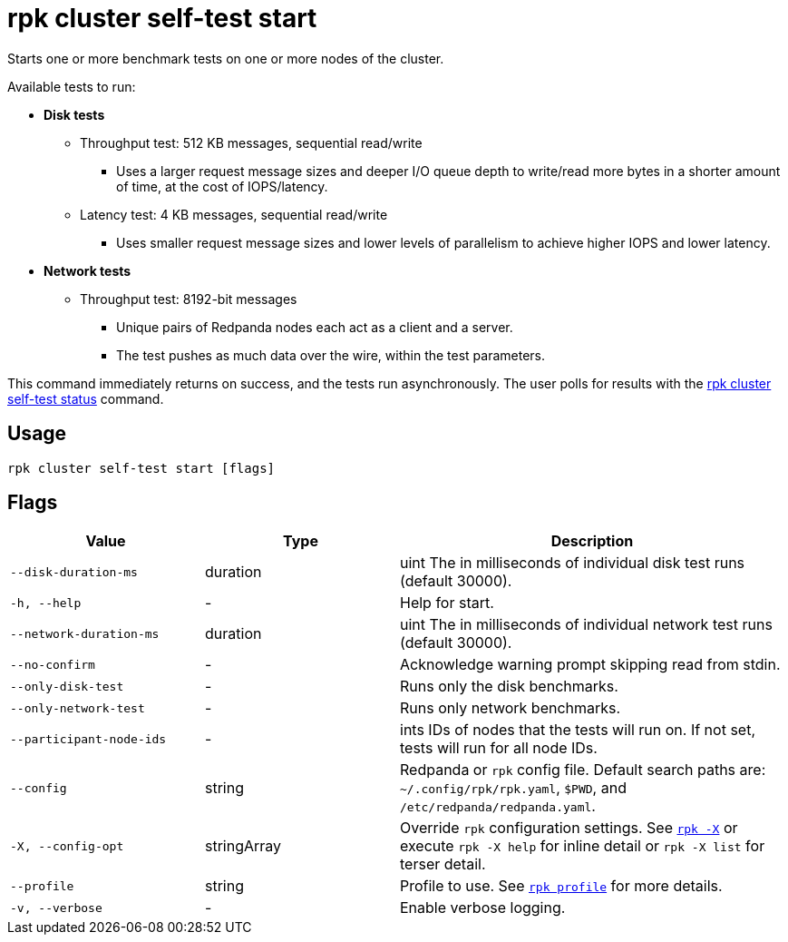 = rpk cluster self-test start
:description: Reference for the 'rpk cluster self-test start' command. Starts one or more benchmark tests on one or more nodes of the cluster.

Starts one or more benchmark tests on one or more nodes of the cluster.

Available tests to run:

* *Disk tests*
** Throughput test: 512 KB messages, sequential read/write
*** Uses a larger request message sizes and deeper I/O queue depth to write/read more bytes in a shorter amount of time, at the cost of IOPS/latency.
** Latency test: 4 KB messages, sequential read/write
*** Uses smaller request message sizes and lower levels of parallelism to achieve higher IOPS and lower latency.
* *Network tests*
** Throughput test: 8192-bit messages
*** Unique pairs of Redpanda nodes each act as a client and a server.
*** The test pushes as much data over the wire, within the test parameters.

This command immediately returns on success, and the tests run asynchronously. The
user polls for results with the xref:./rpk-cluster-self-test-status.adoc[rpk cluster self-test status]
command.

== Usage

[,bash]
----
rpk cluster self-test start [flags]
----

== Flags

[cols="1m,1a,2a"]
|===
|*Value* |*Type* |*Description*

|--disk-duration-ms |duration |uint The in milliseconds of individual
disk test runs (default 30000).

|-h, --help |- |Help for start.

|--network-duration-ms |duration |uint The in milliseconds of individual
network test runs (default 30000).

|--no-confirm |- |Acknowledge warning prompt skipping read from stdin.

|--only-disk-test |- |Runs only the disk benchmarks.

|--only-network-test |- |Runs only network benchmarks.

|--participant-node-ids |- |ints IDs of nodes that the tests will run
on. If not set, tests will run for all node IDs.

|--config |string |Redpanda or `rpk` config file. Default search paths are: 
`~/.config/rpk/rpk.yaml`, `$PWD`, and `/etc/redpanda/redpanda.yaml`.

|-X, --config-opt |stringArray |Override `rpk` configuration settings. See xref:reference:rpk/rpk-x-options.adoc[`rpk -X`] or execute `rpk -X help` for inline detail or `rpk -X list` for terser detail.

|--profile |string |Profile to use. See xref:reference:rpk/rpk-profile.adoc[`rpk profile`] for more details.

|-v, --verbose |- |Enable verbose logging.
|===

